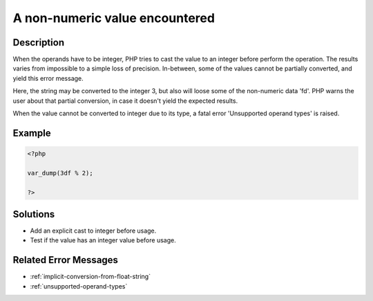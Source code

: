 .. _a-non-numeric-value-encountered:

A non-numeric value encountered
-------------------------------
 
	.. meta::
		:description lang=en:
			A non-numeric value encountered: When the operands have to be integer, PHP tries to cast the value to an integer before perform the operation.

Description
___________
 
When the operands have to be integer, PHP tries to cast the value to an integer before perform the operation. The results varies from impossible to a simple loss of precision. In-between, some of the values cannot be partially converted, and yield this error message. 

Here, the string may be converted to the integer 3, but also will loose some of the non-numeric data 'fd'. PHP warns the user about that partial conversion, in case it doesn't yield the expected results.

When the value cannot be converted to integer due to its type, a fatal error 'Unsupported operand types' is raised.


Example
_______

.. code-block:: php

   <?php
   
   var_dump(3df % 2);
   
   ?>

Solutions
_________

+ Add an explicit cast to integer before usage.
+ Test if the value has an integer value before usage.

Related Error Messages
______________________

+ :ref:`implicit-conversion-from-float-string`
+ :ref:`unsupported-operand-types`
